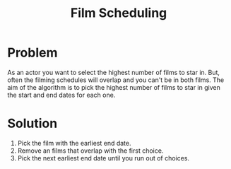 #+TITLE: Film Scheduling

* Problem
As an actor you want to select the highest number of films to star in. But, often the filming schedules will overlap and you can't be in both films. The aim of the algorithm is to pick the highest number of films to star in given the start and end dates for each one.

* Solution
1. Pick the film with the earliest end date.
2. Remove an films that overlap with the first choice.
3. Pick the next earliest end date until you run out of choices.
